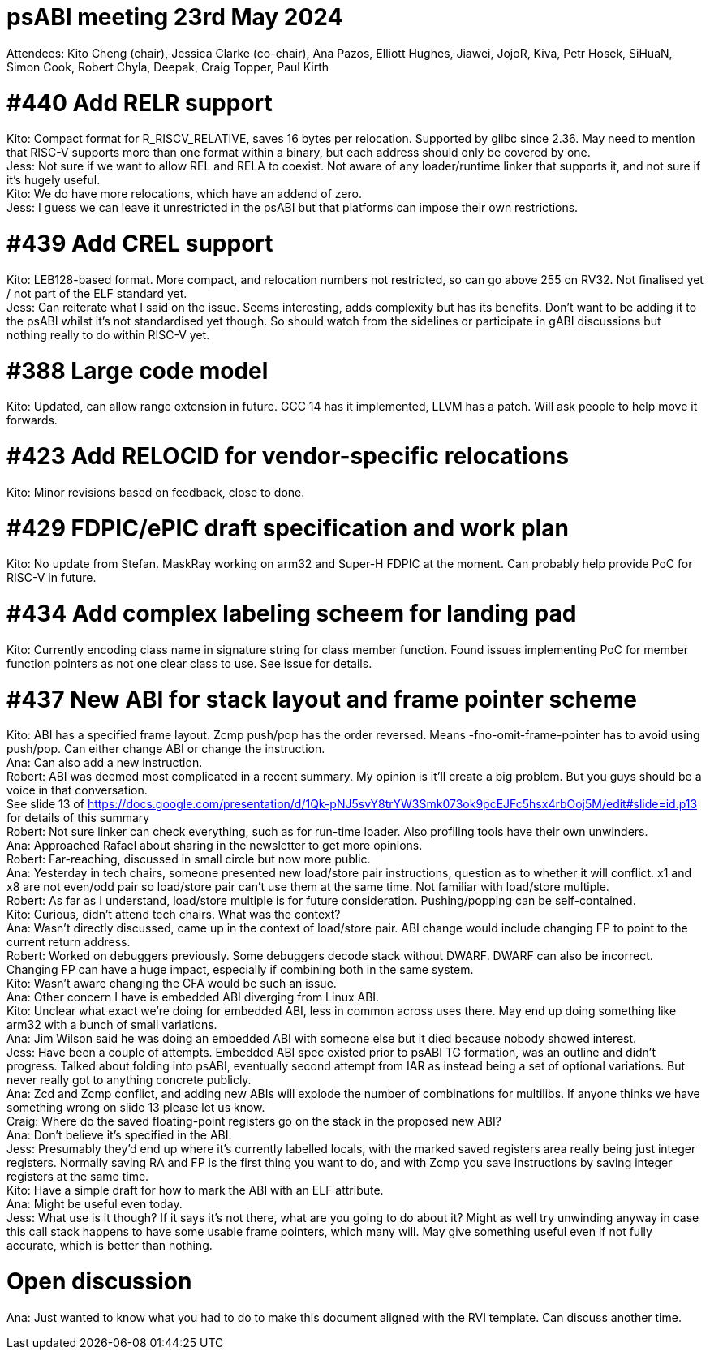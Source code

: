 = psABI meeting 23rd May 2024

Attendees: Kito Cheng (chair), Jessica Clarke (co-chair), Ana Pazos, Elliott Hughes, Jiawei, JojoR, Kiva, Petr Hosek, SiHuaN, Simon Cook, Robert Chyla, Deepak, Craig Topper, Paul Kirth

= #440 Add RELR support

Kito: Compact format for R_RISCV_RELATIVE, saves 16 bytes per relocation. Supported by glibc since 2.36. May need to mention that RISC-V supports more than one format within a binary, but each address should only be covered by one. +
Jess: Not sure if we want to allow REL and RELA to coexist. Not aware of any loader/runtime linker that supports it, and not sure if it's hugely useful. +
Kito: We do have more relocations, which have an addend of zero. +
Jess: I guess we can leave it unrestricted in the psABI but that platforms can impose their own restrictions.

= #439 Add CREL support

Kito: LEB128-based format. More compact, and relocation numbers not restricted, so can go above 255 on RV32. Not finalised yet / not part of the ELF standard yet. +
Jess: Can reiterate what I said on the issue. Seems interesting, adds complexity but has its benefits. Don't want to be adding it to the psABI whilst it's not standardised yet though. So should watch from the sidelines or participate in gABI discussions but nothing really to do within RISC-V yet.

= #388 Large code model

Kito: Updated, can allow range extension in future. GCC 14 has it implemented, LLVM has a patch. Will ask people to help move it forwards.

= #423 Add RELOCID for vendor-specific relocations

Kito: Minor revisions based on feedback, close to done.

= #429 FDPIC/ePIC draft specification and work plan

Kito: No update from Stefan. MaskRay working on arm32 and Super-H FDPIC at the moment. Can probably help provide PoC for RISC-V in future.

= #434 Add complex labeling scheem for landing pad

Kito: Currently encoding class name in signature string for class member function. Found issues implementing PoC for member function pointers as not one clear class to use. See issue for details.

= #437 New ABI for stack layout and frame pointer scheme

Kito: ABI has a specified frame layout. Zcmp push/pop has the order reversed. Means -fno-omit-frame-pointer has to avoid using push/pop. Can either change ABI or change the instruction. +
Ana: Can also add a new instruction. +
Robert: ABI was deemed most complicated in a recent summary. My opinion is it'll create a big problem. But you guys should be a voice in that conversation. +
See slide 13 of https://docs.google.com/presentation/d/1Qk-pNJ5svY8trYW3Smk073ok9pcEJFc5hsx4rbOoj5M/edit#slide=id.p13 for details of this summary +
Robert: Not sure linker can check everything, such as for run-time loader. Also profiling tools have their own unwinders. +
Ana: Approached Rafael about sharing in the newsletter to get more opinions. +
Robert: Far-reaching, discussed in small circle but now more public. +
Ana: Yesterday in tech chairs, someone presented new load/store pair instructions, question as to whether it will conflict. x1 and x8 are not even/odd pair so load/store pair can't use them at the same time. Not familiar with load/store multiple. +
Robert: As far as I understand, load/store multiple is for future consideration. Pushing/popping can be self-contained. +
Kito: Curious, didn't attend tech chairs. What was the context? +
Ana: Wasn't directly discussed, came up in the context of load/store pair. ABI change would include changing FP to point to the current return address. +
Robert: Worked on debuggers previously. Some debuggers decode stack without DWARF. DWARF can also be incorrect. Changing FP can have a huge impact, especially if combining both in the same system. +
Kito: Wasn't aware changing the CFA would be such an issue. +
Ana: Other concern I have is embedded ABI diverging from Linux ABI. +
Kito: Unclear what exact we're doing for embedded ABI, less in common across uses there. May end up doing something like arm32 with a bunch of small variations. +
Ana: Jim Wilson said he was doing an embedded ABI with someone else but it died because nobody showed interest. +
Jess: Have been a couple of attempts. Embedded ABI spec existed prior to psABI TG formation, was an outline and didn't progress. Talked about folding into psABI, eventually second attempt from IAR as instead being a set of optional variations. But never really got to anything concrete publicly. +
Ana: Zcd and Zcmp conflict, and adding new ABIs will explode the number of combinations for multilibs. If anyone thinks we have something wrong on slide 13 please let us know. +
Craig: Where do the saved floating-point registers go on the stack in the proposed new ABI? +
Ana: Don't believe it's specified in the ABI. +
Jess: Presumably they'd end up where it's currently labelled locals, with the marked saved registers area really being just integer registers. Normally saving RA and FP is the first thing you want to do, and with Zcmp you save instructions by saving integer registers at the same time. +
Kito: Have a simple draft for how to mark the ABI with an ELF attribute. +
Ana: Might be useful even today. +
Jess: What use is it though? If it says it's not there, what are you going to do about it? Might as well try unwinding anyway in case this call stack happens to have some usable frame pointers, which many will. May give something useful even if not fully accurate, which is better than nothing.

= Open discussion

Ana: Just wanted to know what you had to do to make this document aligned with the RVI template. Can discuss another time.
